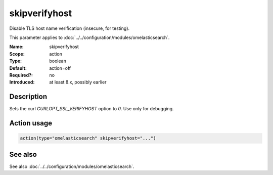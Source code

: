 .. _param-omelasticsearch-skipverifyhost:
.. _omelasticsearch.parameter.module.skipverifyhost:

skipverifyhost
==============

.. index::
   single: omelasticsearch; skipverifyhost
   single: skipverifyhost

.. summary-start

Disable TLS host name verification (insecure, for testing).

.. summary-end

This parameter applies to :doc:`../../configuration/modules/omelasticsearch`.

:Name: skipverifyhost
:Scope: action
:Type: boolean
:Default: action=off
:Required?: no
:Introduced: at least 8.x, possibly earlier

Description
-----------
Sets the curl `CURLOPT_SSL_VERIFYHOST` option to `0`. Use only for debugging.

Action usage
------------
.. _param-omelasticsearch-action-skipverifyhost:
.. _omelasticsearch.parameter.action.skipverifyhost:
.. code-block:: rsyslog

   action(type="omelasticsearch" skipverifyhost="...")

See also
--------
See also :doc:`../../configuration/modules/omelasticsearch`.
